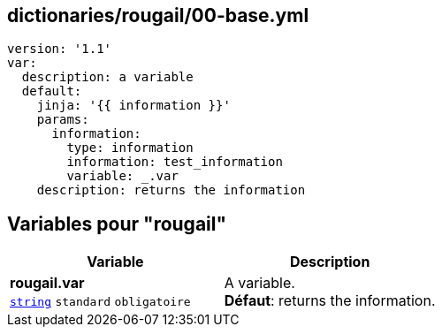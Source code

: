 == dictionaries/rougail/00-base.yml

[,yaml]
----
version: '1.1'
var:
  description: a variable
  default:
    jinja: '{{ information }}'
    params:
      information:
        type: information
        information: test_information
        variable: _.var
    description: returns the information
----
== Variables pour "rougail"

[cols="110a,110a",options="header"]
|====
| Variable                                                                                                     | Description                                                                                                  
| 
**rougail.var** +
`https://rougail.readthedocs.io/en/latest/variable.html#variables-types[string]` `standard` `obligatoire`                                                                                                              | 
A variable. +
**Défaut**: returns the information.                                                                                                              
|====


